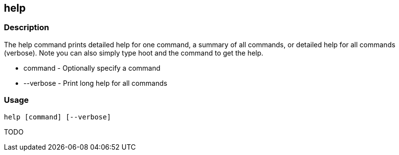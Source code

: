 [[help]]
== help

=== Description

The +help+ command prints detailed help for one command, a summary of all commands, or detailed help for all commands (verbose).
Note you can also simply type hoot and the command to get the help.

* +command+   - Optionally specify a command
* +--verbose+ - Print long help for all commands

=== Usage

--------------------------------------
help [command] [--verbose]
--------------------------------------

TODO

